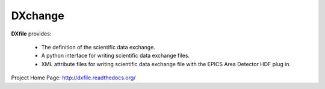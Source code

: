 DXchange
########

.. image:: https://readthedocs.org/projects/dxchange/badge/?version=latest
   :target: https://readthedocs.org/projects/dxchange/?badge=latest
   :alt: Read the Docs

.. image:: https://anaconda.org/decarlof/dxchange/badges/version.svg
   :target: https://anaconda.org/decarlof/dxchange
   :alt: Anaconda version
   
.. image:: https://anaconda.org/decarlof/dxchange/badges/downloads.svg   
   :target: https://anaconda.org/decarlof/dxchange
   :alt: Anaconda downloads

**DXfile** provides:
    
   - The definition of the scientific data exchange.
   - A python interface for writing scientific data exchange files.
   - XML attribute files for writing scientific data exchange file with the EPICS Area Detector HDF plug in.

Project Home Page: http://dxfile.readthedocs.org/
